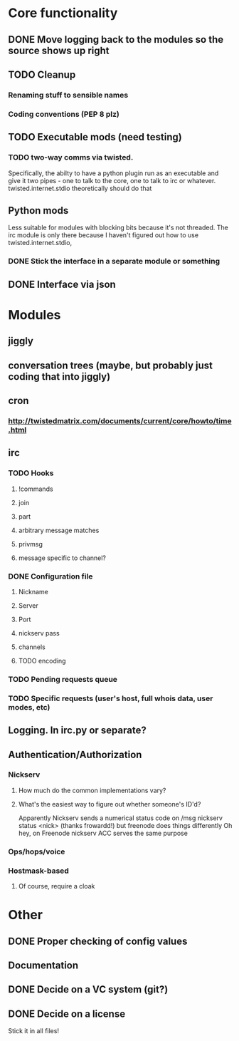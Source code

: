 * Core functionality
** DONE Move logging back to the modules so the source shows up right
** TODO Cleanup
*** Renaming stuff to sensible names
*** Coding conventions (PEP 8 plz)
** TODO Executable mods (need testing)
*** TODO two-way comms via twisted.
    Specifically, the abilty to have a python plugin run as an executable
    and give it two pipes - one to talk to the core, one to talk to irc or
    whatever.  twisted.internet.stdio theoretically should do that
** Python mods
   Less suitable for modules with blocking bits because it's not threaded.
   The irc module is only there because I haven't figured out how to use
   twisted.internet.stdio,
*** DONE Stick the interface in a separate module or something
** DONE Interface via json

* Modules
** jiggly
** conversation trees (maybe, but probably just coding that into jiggly)
** cron
*** http://twistedmatrix.com/documents/current/core/howto/time.html
** irc
*** TODO Hooks
**** !commands
**** join
**** part
**** arbitrary message matches
**** privmsg
**** message specific to channel?
*** DONE Configuration file
**** Nickname
**** Server
**** Port
**** nickserv pass
**** channels
**** TODO encoding
*** TODO Pending requests queue
*** TODO Specific requests (user's host, full whois data, user modes, etc)
   
** Logging.  In irc.py or separate?
** Authentication/Authorization
*** Nickserv
**** How much do the common implementations vary?
**** What's the easiest way to figure out whether someone's ID'd?
     Apparently Nickserv sends a numerical status code on /msg nickserv
     status <nick> (thanks frowardd!) but freenode does things differently
     Oh hey, on Freenode nickserv ACC serves the same purpose
*** Ops/hops/voice
*** Hostmask-based
**** Of course, require a cloak

* Other
** DONE Proper checking of config values
** Documentation
** DONE Decide on a VC system (git?)
** DONE Decide on a license
**** Stick it in all files!

